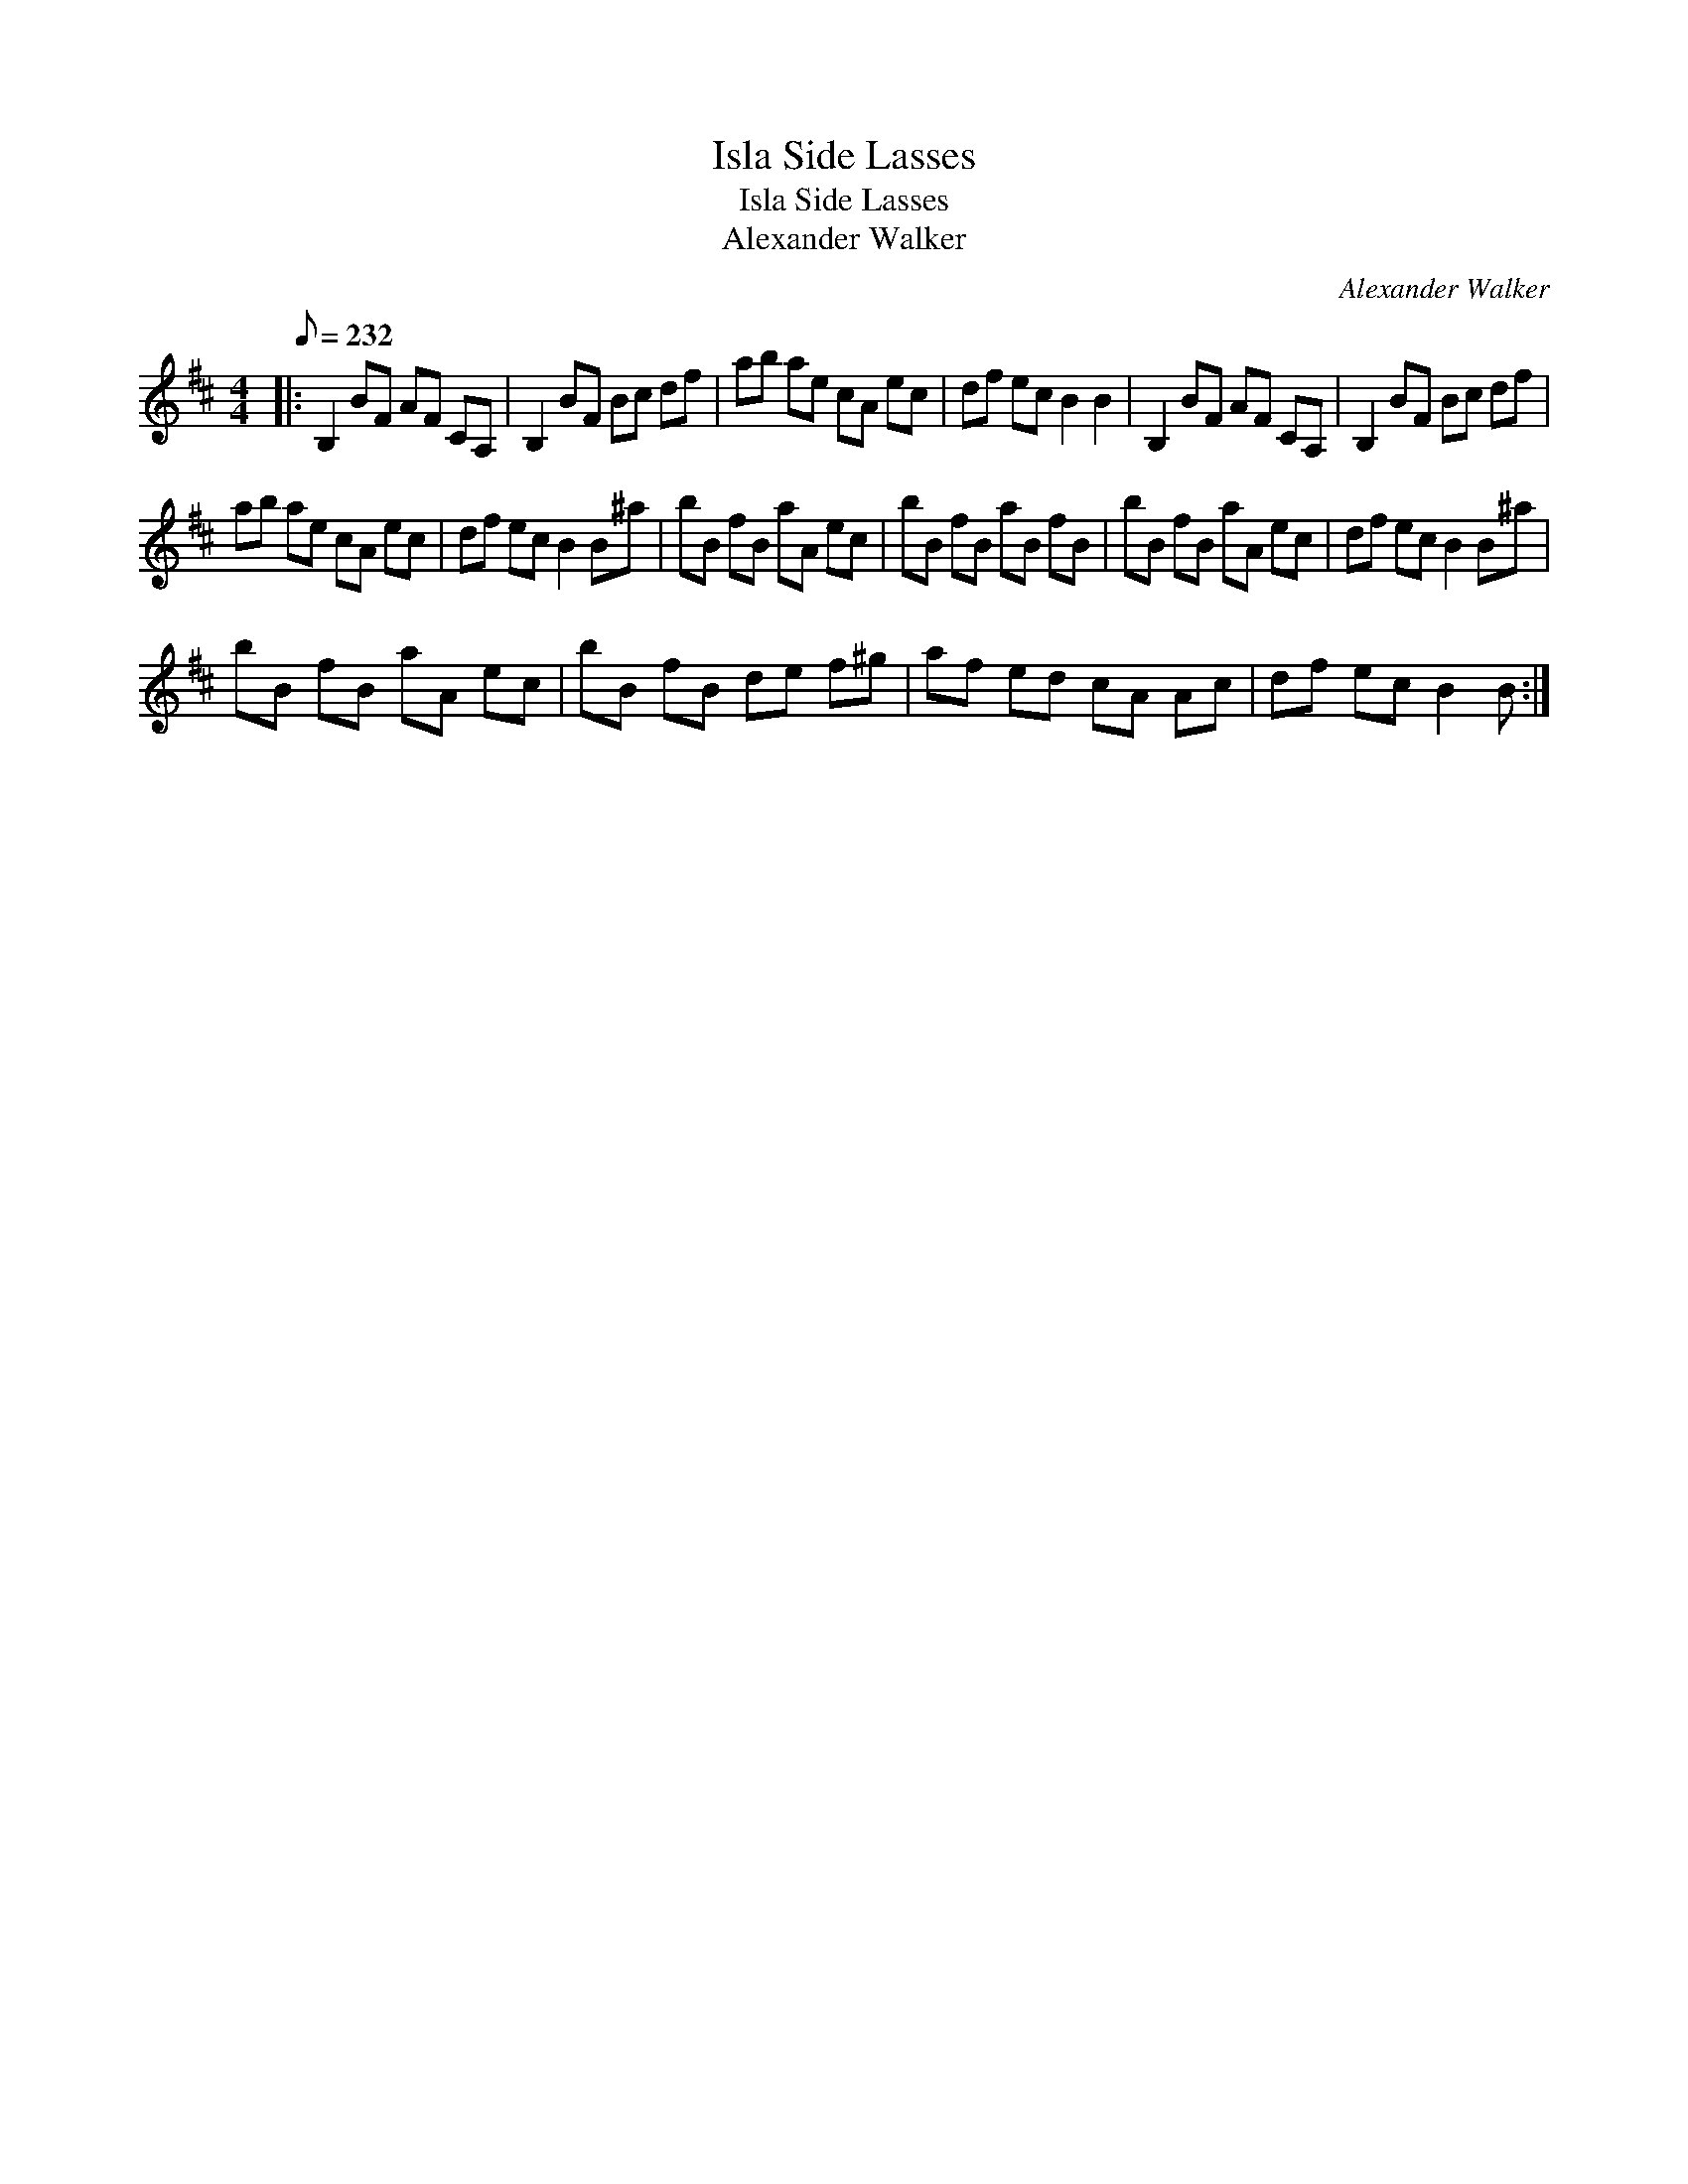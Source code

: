 X:1
T:Isla Side Lasses
T:Isla Side Lasses
T:Alexander Walker
C:Alexander Walker
L:1/8
Q:1/8=232
M:4/4
K:Bmin
V:1 treble 
V:1
|: B,2 BF AF CA, | B,2 BF Bc df | ab ae cA ec | df ec B2 B2 | B,2 BF AF CA, | B,2 BF Bc df | %6
 ab ae cA ec | df ec B2 B^a | bB fB aA ec | bB fB aB fB | bB fB aA ec | df ec B2 B^a | %12
 bB fB aA ec | bB fB de f^g | af ed cA Ac | df ec B2 B :| %16

